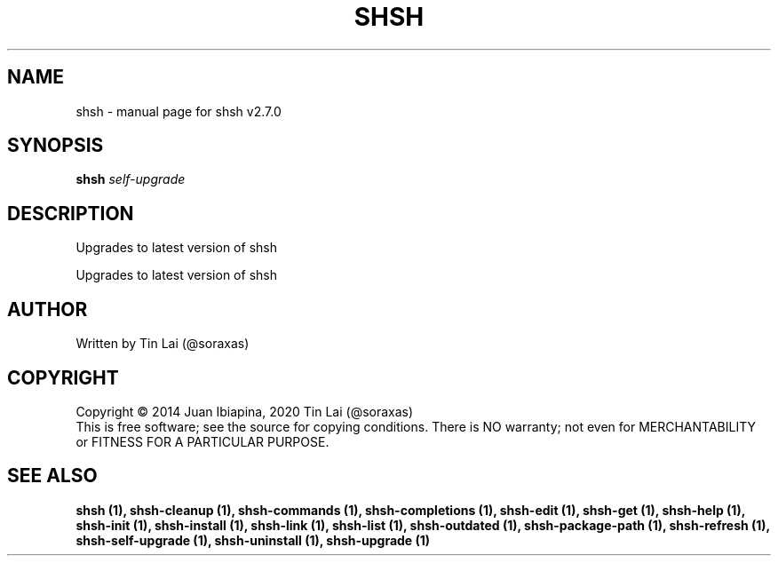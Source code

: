 .\" DO NOT MODIFY THIS FILE!  It was generated by help2man 1.49.2.
.TH SHSH "1" "November 2022" "shell script handler v2.7.0" "User Commands"
.SH NAME
shsh \- manual page for shsh v2.7.0
.SH SYNOPSIS
.B shsh
\fI\,self-upgrade\/\fR
.SH DESCRIPTION
Upgrades to latest version of shsh
.PP
Upgrades to latest version of shsh
.SH AUTHOR
Written by Tin Lai (@soraxas)
.SH COPYRIGHT
Copyright \(co 2014 Juan Ibiapina, 2020 Tin Lai (@soraxas)
.br
This is free software; see the source for copying conditions.  There is NO
warranty; not even for MERCHANTABILITY or FITNESS FOR A PARTICULAR PURPOSE.
.SH "SEE ALSO"
.B shsh (1),
.B shsh-cleanup (1),
.B shsh-commands (1),
.B shsh-completions (1),
.B shsh-edit (1),
.B shsh-get (1),
.B shsh-help (1),
.B shsh-init (1),
.B shsh-install (1),
.B shsh-link (1),
.B shsh-list (1),
.B shsh-outdated (1),
.B shsh-package-path (1),
.B shsh-refresh (1),
.B shsh-self-upgrade (1),
.B shsh-uninstall (1),
.B shsh-upgrade (1)
